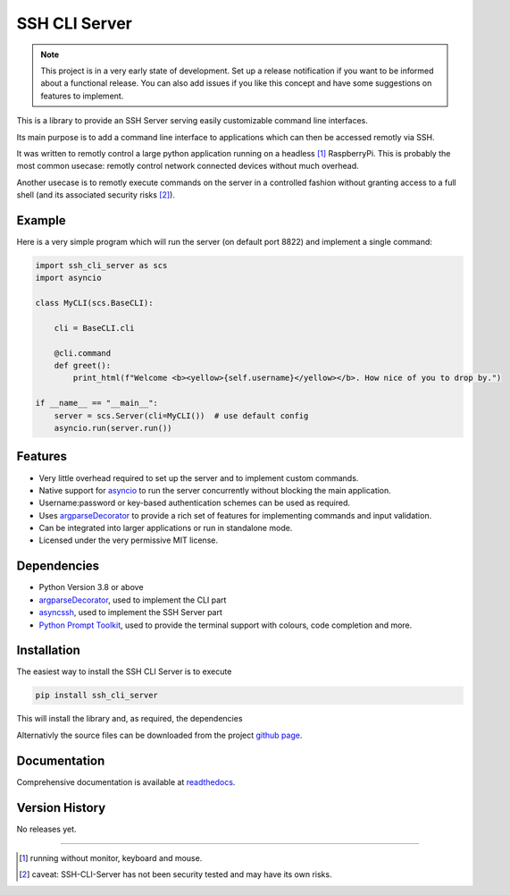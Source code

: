 SSH CLI Server
##############

.. note::

    This project is in a very early state of development. Set up a release notification if you want to be informed
    about a functional release. You can also add issues if you like this concept and have some suggestions on
    features to implement.

This is a library to provide an SSH Server serving easily customizable command line interfaces.

Its main purpose is to add a command line interface to applications which can then be accessed
remotly via SSH.

It was written to remotly control a large python application running on a headless [#]_ RaspberryPi.
This is probably the most common usecase: remotly control network connected devices without much overhead.

Another usecase is to remotly execute commands on the server in a controlled fashion without granting
access to a full shell (and its associated security risks [#]_).

Example
=======

Here is a very simple program which will run the server (on default port 8822) and implement a single command:

.. code-block::

    import ssh_cli_server as scs
    import asyncio

    class MyCLI(scs.BaseCLI):

        cli = BaseCLI.cli

        @cli.command
        def greet():
            print_html(f"Welcome <b><yellow>{self.username}</yellow></b>. How nice of you to drop by.")

    if __name__ == "__main__":
        server = scs.Server(cli=MyCLI())  # use default config
        asyncio.run(server.run())

Features
========

* Very little overhead required to set up the server and to implement custom commands.

* Native support for `asyncio <https://docs.python.org/3/library/asyncio.html>`_ to run the server
  concurrently without blocking the main application.

* Username:password or key-based authentication schemes can be used as required.

* Uses `argparseDecorator <https://argparsedecorator.readthedocs.io/>`_ to provide
  a rich set of features for implementing commands and input validation.

* Can be integrated into larger applications or run in standalone mode.

* Licensed under the very permissive MIT license.


Dependencies
============

* Python Version 3.8 or above

* `argparseDecorator <https://pypi.org/project/ArgParseDecorator/>`_, used to implement the CLI part

* `asyncssh <https://pypi.org/project/asyncssh/>`_, used to implement the SSH Server part

* `Python Prompt Toolkit <https://pypi.org/project/prompt-toolkit/>`_, used to provide the terminal support
  with colours, code completion and more.

Installation
============

The easiest way to install the SSH CLI Server is to execute

.. code-block::

    pip install ssh_cli_server

This will install the library and, as required, the dependencies

Alternativly the source files can be downloaded from the project
`github page <https://github.com/innot/ssh-cli-server>`_.

Documentation
=============

Comprehensive documentation is available at `readthedocs <https://ssh-cli-server.readthedocs.com/>`_.

Version History
===============

No releases yet.

-----------------------------------------------------


.. [#] running without monitor, keyboard and mouse.
.. [#] caveat: SSH-CLI-Server has not been security tested and may have its own risks.